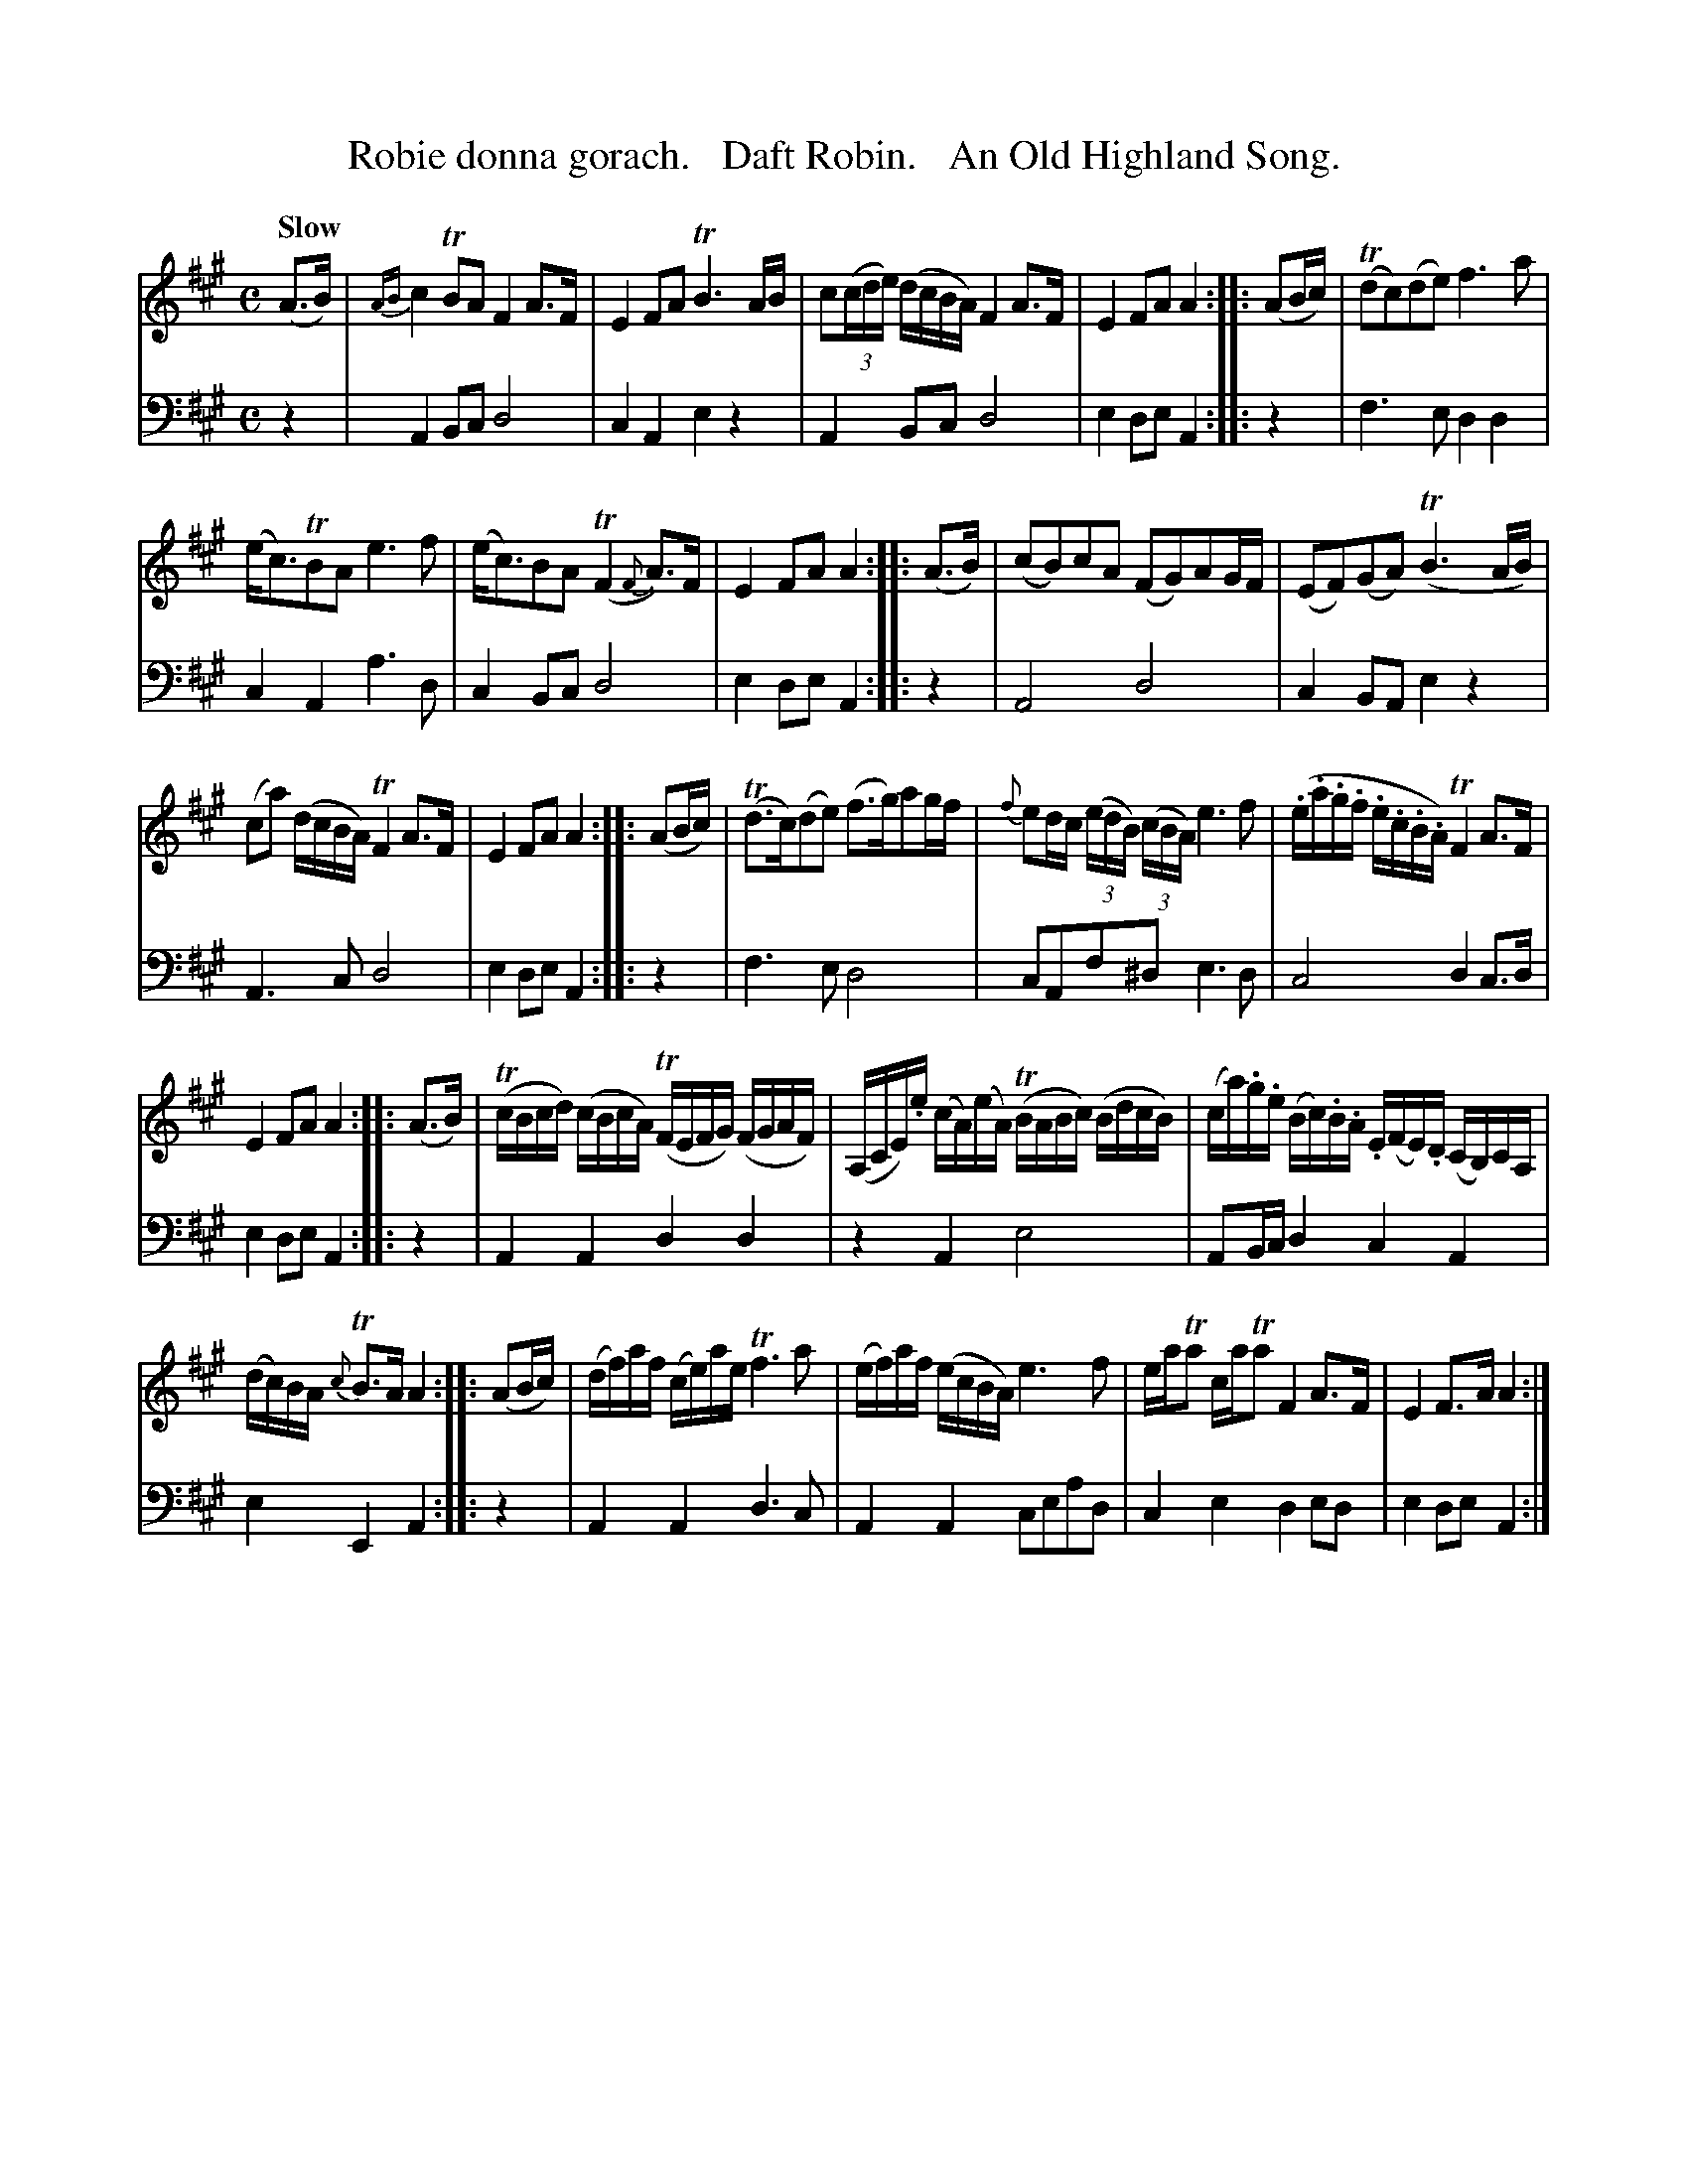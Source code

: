 X: 1361
T: Robie donna gorach.   Daft Robin.   An Old Highland Song.
%R: song, air
B: Niel Gow & Sons "A Collection of Strathspey Reels, etc." v.1 p.36 #1
Z: 2022 John Chambers <jc:trillian.mit.edu>
M: C
L: 1/16
Q: "Slow"
K: A
% - - - - - - - - - -
V: 1 staves=2
(A3B) | {AB}c4TB2A2 F4A3F | E4 F2A2 TB6 AB | c2(3(cde) (dcBA) F4 A3F | E4 F2A2 A4 :: (A2Bc) | (Td2c2)(d2e2) f6a2 |
(ec3)TB2A2 e6f2 | (ec3)B2A2 (TF4 {F}A3)F | E4F2A2 A4 :: (A3B) | (c2B2)c2A2 (F2G2)A2GF | (E2F2)(G2A2) (TB6AB) |
(c2a2) (dcBA) TF4 A3F | E4  F2A2 A4 :: (A2Bc) | (Td3c)(d2e2) (f3g)a2gf | {f}e2dc (3(edB) (3(cBA)  e6 f2 | (.e.a.g.f .e.c.B.A) TF4 A3F |
E4 F2A2 A4 :: (A3B) | (TcBcd) (cBcA) (TFEFG) (FGAF) | (A,CE).e (cA)(eA) (TBABc) (BdcB) | (ca).g.e (Bc).B.A .E(FE).D (CB,)CA, |
(dc)BA {c}TB3A A4 :: (A2Bc) | (df)af (ce)ae Tf6 a2 | (ef)af (ecBA) e6 f2 | eaTa2 caTa2 F4 A3F | E4 F3A A4 :|
% - - - - - - - - - -
% Voice 2 preserves the staff layout in the book.
V: 2 clef=bass middle=d
z4 | A4B2c2 d8 | c4A4 e4z4 | A4B2c2 d8 | e4d2e2 A4 :: z4 | f6e2 d4d4 | c4A4 a6d2 | c4B2c2
d8 | e4d2e2 A4 :: z4 | A8 d8 | c4B2A2 e4z4 | A6c2 d8 | e4d2e2 A4 :: z4 | f6e2 d8 | c2A2f2^d2 e6d2 |
c8 d4c3d | e4d2e2 A4 :: z4 | A4A4 d4d4 | z4A4 e8 | A2Bc d4 c4A4 |
e4E4 A4 :: z4 | A4A4 d6c2 | A4A4 c2e2a2d2 | c4e4 d4e2d2 | e4d2e2 A4 :|
